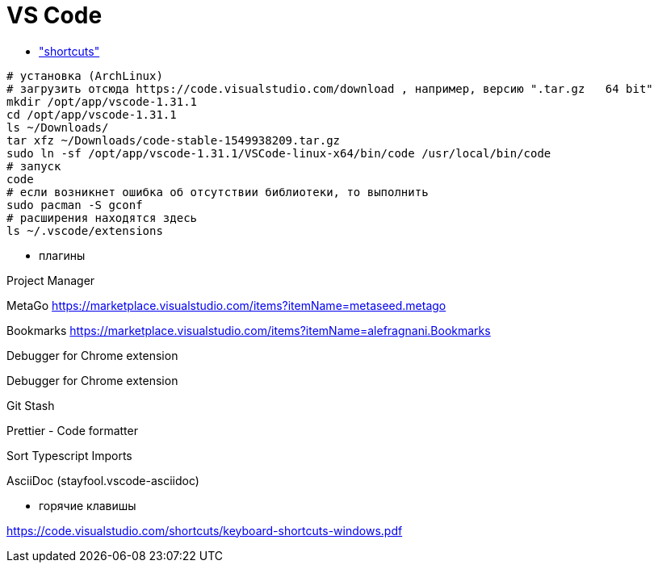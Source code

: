 = VS Code

* https://code.visualstudio.com/shortcuts/keyboard-shortcuts-windows.pdf["shortcuts"]


```
# установка (ArchLinux)
# загрузить отсюда https://code.visualstudio.com/download , например, версию ".tar.gz	64 bit"
mkdir /opt/app/vscode-1.31.1
cd /opt/app/vscode-1.31.1
ls ~/Downloads/
tar xfz ~/Downloads/code-stable-1549938209.tar.gz
sudo ln -sf /opt/app/vscode-1.31.1/VSCode-linux-x64/bin/code /usr/local/bin/code
# запуск
code
# если возникнет ошибка об отсутствии библиотеки, то выполнить
sudo pacman -S gconf
# расширения находятся здесь
ls ~/.vscode/extensions
```

* плагины

Project Manager

MetaGo https://marketplace.visualstudio.com/items?itemName=metaseed.metago

Bookmarks https://marketplace.visualstudio.com/items?itemName=alefragnani.Bookmarks

Debugger for Chrome extension

Debugger for Chrome extension

Git Stash

Prettier - Code formatter

Sort Typescript Imports

AsciiDoc (stayfool.vscode-asciidoc)

* горячие клавишы

https://code.visualstudio.com/shortcuts/keyboard-shortcuts-windows.pdf
